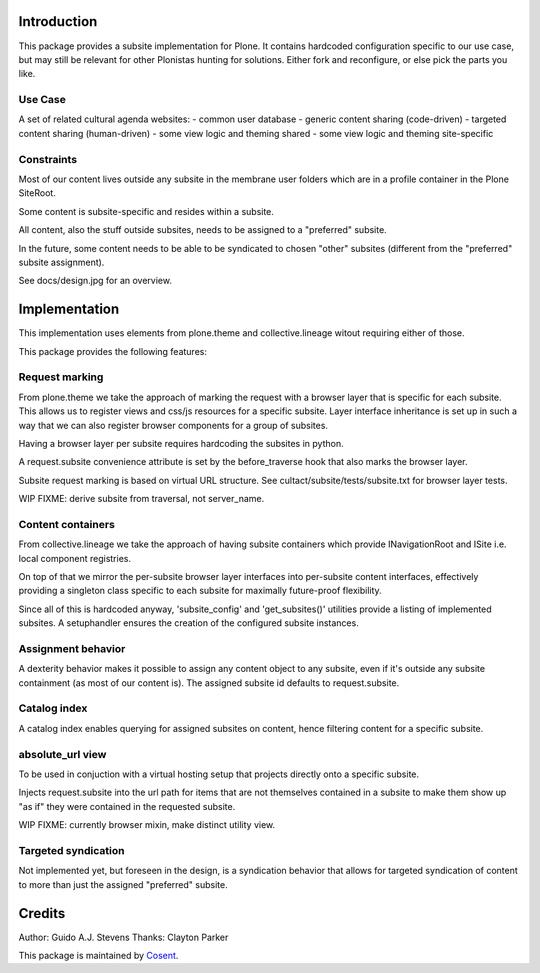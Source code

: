 Introduction
============

This package provides a subsite implementation for Plone.
It contains hardcoded configuration specific to our use case, but
may still be relevant for other Plonistas hunting for solutions.
Either fork and reconfigure, or else pick the parts you like.

Use Case
--------

A set of related cultural agenda websites:
- common user database
- generic content sharing (code-driven)
- targeted content sharing (human-driven)
- some view logic and theming shared
- some view logic and theming site-specific


Constraints
-----------

Most of our content lives outside any subsite in the membrane user folders
which are in a profile container in the Plone SiteRoot.

Some content is subsite-specific and resides within a subsite.

All content, also the stuff outside subsites, needs to be assigned to
a "preferred" subsite.

In the future, some content needs to be able to be syndicated to chosen
"other" subsites (different from the "preferred" subsite assignment).

See docs/design.jpg for an overview.


Implementation
==============

This implementation uses elements from plone.theme and collective.lineage
witout requiring either of those.

This package provides the following features:


Request marking
---------------

From plone.theme we take the approach of marking the request with a browser
layer that is specific for each subsite. This allows us to register views
and css/js resources for a specific subsite. Layer interface inheritance
is set up in such a way that we can also register browser components for
a group of subsites. 

Having a browser layer per subsite requires hardcoding the subsites in python.

A request.subsite convenience attribute is set by the before_traverse hook
that also marks the browser layer.

Subsite request marking is based on virtual URL structure.
See cultact/subsite/tests/subsite.txt for browser layer tests.

WIP FIXME: derive subsite from traversal, not server_name.


Content containers
------------------

From collective.lineage we take the approach of having subsite containers
which provide INavigationRoot and ISite i.e. local component registries.

On top of that we mirror the per-subsite browser layer interfaces into
per-subsite content interfaces, effectively providing a singleton class
specific to each subsite for maximally future-proof flexibility.

Since all of this is hardcoded anyway, 'subsite_config' and 'get_subsites()'
utilities provide a listing of implemented subsites. A setuphandler ensures the creation
of the configured subsite instances.


Assignment behavior
-------------------

A dexterity behavior makes it possible to assign any content object to
any subsite, even if it's outside any subsite containment (as most of our
content is). The assigned subsite id defaults to request.subsite.


Catalog index
-------------

A catalog index enables querying for assigned subsites on content, hence
filtering content for a specific subsite.


absolute_url view
-----------------

To be used in conjuction with a virtual hosting setup that projects directly
onto a specific subsite.

Injects request.subsite into the url path for items that are not themselves
contained in a subsite to make them show up "as if" they were contained in the
requested subsite.

WIP FIXME: currently browser mixin, make distinct utility view.


Targeted syndication
--------------------

Not implemented yet, but foreseen in the design, is a syndication behavior
that allows for targeted syndication of content to more than just the
assigned "preferred" subsite.


Credits
=======

Author: Guido A.J. Stevens
Thanks: Clayton Parker


|Cosent|_

This package is maintained by Cosent_.

.. _Cosent: http://cosent.nl
.. |Cosent| image:: http://cosent.nl/images/logo-external.png 
                    :alt: Cosent
